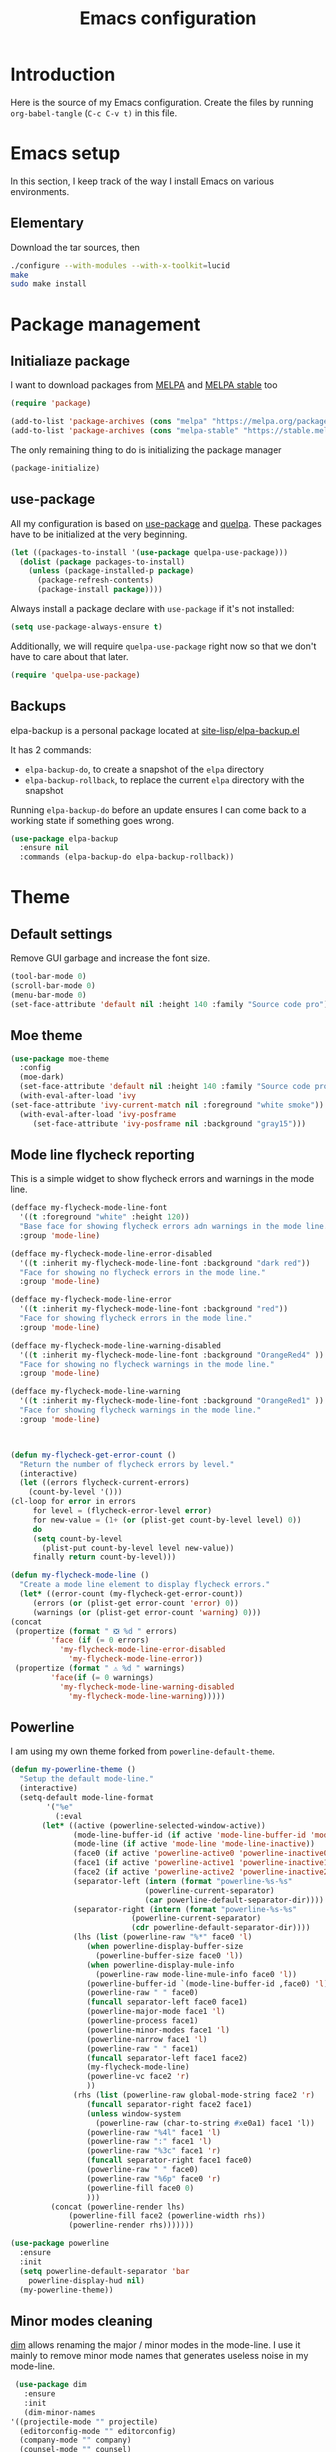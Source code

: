 #+TITLE: Emacs configuration
#+PROPERTY: header-args :tangle ./init.el

* Introduction
  :PROPERTIES:
  :tangle:   no
  :END:

  Here is the source of my Emacs configuration. Create the files by
  running ~org-babel-tangle~ (~C-c C-v t)~ in this file.

* Emacs setup

  In this section, I keep track of the way I install Emacs on various
  environments.

** Elementary

   Download the tar sources, then

   #+BEGIN_SRC sh :tangle no
   ./configure --with-modules --with-x-toolkit=lucid
   make
   sudo make install
   #+END_SRC

* Package management

** Initialiaze package

   I want to download packages from [[https://melpa.org/][MELPA]] and [[http://stable.melpa.org/#/][MELPA stable]] too

   #+BEGIN_SRC emacs-lisp
     (require 'package)

     (add-to-list 'package-archives (cons "melpa" "https://melpa.org/packages/") t)
     (add-to-list 'package-archives (cons "melpa-stable" "https://stable.melpa.org/packages/") t)
   #+END_SRC

   The only remaining thing to do is initializing the package manager

   #+BEGIN_SRC emacs-lisp
     (package-initialize)
   #+END_SRC

** use-package

   All my configuration is based on [[https://github.com/jwiegley/use-package][use-package]] and [[https://github.com/quelpa/quelpa][quelpa]]. These
   packages have to be initialized  at the very beginning.

   #+BEGIN_SRC emacs-lisp
     (let ((packages-to-install '(use-package quelpa-use-package)))
       (dolist (package packages-to-install)
         (unless (package-installed-p package)
           (package-refresh-contents)
           (package-install package))))
   #+END_SRC

   Always install a package declare with ~use-package~ if it's not
   installed:

   #+BEGIN_SRC emacs-lisp
   (setq use-package-always-ensure t)
   #+END_SRC

   Additionally, we will require ~quelpa-use-package~ right now so
   that we don't have to care about that later.

   #+BEGIN_SRC emacs-lisp
     (require 'quelpa-use-package)
   #+END_SRC

** Backups

   elpa-backup is a personal package located at [[file:site-lisp/elpa-backup.el][site-lisp/elpa-backup.el]]

   It has 2 commands:
   - ~elpa-backup-do~, to create a snapshot of the ~elpa~ directory
   - ~elpa-backup-rollback~, to replace the current ~elpa~ directory
     with the snapshot

   Running ~elpa-backup-do~ before an update ensures I can come back
   to a working state if something goes wrong.

   #+BEGIN_SRC emacs-lisp
     (use-package elpa-backup
       :ensure nil
       :commands (elpa-backup-do elpa-backup-rollback))
   #+END_SRC

* Theme
** Default settings

   Remove GUI garbage and increase the font size.

   #+BEGIN_SRC emacs-lisp
     (tool-bar-mode 0)
     (scroll-bar-mode 0)
     (menu-bar-mode 0)
     (set-face-attribute 'default nil :height 140 :family "Source code pro")
   #+END_SRC

** Moe theme

   #+BEGIN_SRC emacs-lisp
     (use-package moe-theme
       :config
       (moe-dark)
       (set-face-attribute 'default nil :height 140 :family "Source code pro")
       (with-eval-after-load 'ivy
	 (set-face-attribute 'ivy-current-match nil :foreground "white smoke"))
       (with-eval-after-load 'ivy-posframe
	      (set-face-attribute 'ivy-posframe nil :background "gray15")))
   #+END_SRC

** Mode line flycheck reporting

   This is a simple widget to show flycheck errors and warnings in the
   mode line.

   #+BEGIN_SRC emacs-lisp
     (defface my-flycheck-mode-line-font
       '((t :foreground "white" :height 120))
       "Base face for showing flycheck errors adn warnings in the mode line."
       :group 'mode-line)

     (defface my-flycheck-mode-line-error-disabled
       '((t :inherit my-flycheck-mode-line-font :background "dark red"))
       "Face for showing no flycheck errors in the mode line."
       :group 'mode-line)

     (defface my-flycheck-mode-line-error
       '((t :inherit my-flycheck-mode-line-font :background "red"))
       "Face for showing flycheck errors in the mode line."
       :group 'mode-line)

     (defface my-flycheck-mode-line-warning-disabled
       '((t :inherit my-flycheck-mode-line-font :background "OrangeRed4" ))
       "Face for showing no flycheck warnings in the mode line."
       :group 'mode-line)

     (defface my-flycheck-mode-line-warning
       '((t :inherit my-flycheck-mode-line-font :background "OrangeRed1" ))
       "Face for showing flycheck warnings in the mode line."
       :group 'mode-line)



     (defun my-flycheck-get-error-count ()
       "Return the number of flycheck errors by level."
       (interactive)
       (let ((errors flycheck-current-errors)
	     (count-by-level '()))
	 (cl-loop for error in errors
		  for level = (flycheck-error-level error)
		  for new-value = (1+ (or (plist-get count-by-level level) 0))
		  do
		  (setq count-by-level
			(plist-put count-by-level level new-value))
		  finally return count-by-level)))

     (defun my-flycheck-mode-line ()
       "Create a mode line element to display flycheck errors."
       (let* ((error-count (my-flycheck-get-error-count))
	      (errors (or (plist-get error-count 'error) 0))
	      (warnings (or (plist-get error-count 'warning) 0)))
	 (concat
	  (propertize (format " ❎ %d " errors)
		      'face (if (= 0 errors)
				'my-flycheck-mode-line-error-disabled
			      'my-flycheck-mode-line-error))
	  (propertize (format " ⚠ %d " warnings)
		      'face(if (= 0 warnings)
				'my-flycheck-mode-line-warning-disabled
			      'my-flycheck-mode-line-warning)))))
   #+END_SRC

** Powerline

   I am using my own theme forked from ~powerline-default-theme~.

   #+BEGIN_SRC emacs-lisp
     (defun my-powerline-theme ()
       "Setup the default mode-line."
       (interactive)
       (setq-default mode-line-format
		     '("%e"
		       (:eval
			(let* ((active (powerline-selected-window-active))
			       (mode-line-buffer-id (if active 'mode-line-buffer-id 'mode-line-buffer-id-inactive))
			       (mode-line (if active 'mode-line 'mode-line-inactive))
			       (face0 (if active 'powerline-active0 'powerline-inactive0))
			       (face1 (if active 'powerline-active1 'powerline-inactive1))
			       (face2 (if active 'powerline-active2 'powerline-inactive2))
			       (separator-left (intern (format "powerline-%s-%s"
							       (powerline-current-separator)
							       (car powerline-default-separator-dir))))
			       (separator-right (intern (format "powerline-%s-%s"
								(powerline-current-separator)
								(cdr powerline-default-separator-dir))))
			       (lhs (list (powerline-raw "%*" face0 'l)
					  (when powerline-display-buffer-size
					    (powerline-buffer-size face0 'l))
					  (when powerline-display-mule-info
					    (powerline-raw mode-line-mule-info face0 'l))
					  (powerline-buffer-id `(mode-line-buffer-id ,face0) 'l)
					  (powerline-raw " " face0)
					  (funcall separator-left face0 face1)
					  (powerline-major-mode face1 'l)
					  (powerline-process face1)
					  (powerline-minor-modes face1 'l)
					  (powerline-narrow face1 'l)
					  (powerline-raw " " face1)
					  (funcall separator-left face1 face2)
					  (my-flycheck-mode-line)
					  (powerline-vc face2 'r)
					  ))
			       (rhs (list (powerline-raw global-mode-string face2 'r)
					  (funcall separator-right face2 face1)
					  (unless window-system
					    (powerline-raw (char-to-string #xe0a1) face1 'l))
					  (powerline-raw "%4l" face1 'l)
					  (powerline-raw ":" face1 'l)
					  (powerline-raw "%3c" face1 'r)
					  (funcall separator-right face1 face0)
					  (powerline-raw " " face0)
					  (powerline-raw "%6p" face0 'r)
					  (powerline-fill face0 0)
					  )))
			  (concat (powerline-render lhs)
				  (powerline-fill face2 (powerline-width rhs))
				  (powerline-render rhs)))))))
   #+END_SRC

   #+BEGIN_SRC emacs-lisp
     (use-package powerline
       :ensure
       :init
       (setq powerline-default-separator 'bar
	     powerline-display-hud nil)
       (my-powerline-theme))
   #+END_SRC

** Minor modes cleaning

   [[https://github.com/alezost/dim.el][dim]] allows renaming the major / minor modes in the mode-line. I use
   it mainly to remove minor mode names that generates useless noise
   in my mode-line.

   #+BEGIN_SRC emacs-lisp
     (use-package dim
       :ensure
       :init
       (dim-minor-names
	'((projectile-mode "" projectile)
	  (editorconfig-mode "" editorconfig)
	  (company-mode "" company)
	  (counsel-mode "" counsel)
	  (ivy-mode "" ivy)
	  (paredit-mode "" paredit)
	  (page-break-lines-mode "" page-break-lines)
	  (eldoc-mode "" eldoc)
	  (flycheck-mode "" flycheck)
	  (gcmh-mode "" gcmh)
	  (ivy-posframe-mode "" ivy-posframe))))
   #+END_SRC

* Main script
** Global variables

   These are common useful variables for getting the emacs init dir
   and the path to my personal local packages.

   #+BEGIN_SRC emacs-lisp
     (defconst my-init-dir (file-name-directory (or load-file-name (buffer-file-name))))
     (defconst my-site-lisp (concat my-init-dir "site-lisp/"))
   #+END_SRC

   ~my-site-lisp~ should be added to ~load-path~ as it contains packages.

   #+BEGIN_SRC emacs-lisp
     (add-to-list 'load-path my-site-lisp)
   #+END_SRC

** Custom configuration

   Move the custom configuration file outside of the init file to
   avoid blending custom configuration with the init sources.

   #+BEGIN_SRC emacs-lisp
     (setq custom-file (concat my-init-dir "custom-file.el"))
     (load custom-file 'no-error)
   #+END_SRC

** Load the initialization modules

   Load the sources present in the init/ directory. These are sources
   I didn't port to my org setup yet.

   #+NAME: init-modules
   - exec-path-from-shell
   - prompt
   - editing
   - git
   - auto-completion
   - code-checking
   - rocktl
   - emacs-lisp
   - web
   - cucumber

   #+BEGIN_SRC emacs-lisp :var modules=init-modules
     (defun my-load-init-file (file)
       "Load one initialization file.

     FILE is the name of the file without extension and directory."
       (load (concat my-init-dir "init/" (if (listp file) (car file) file) ".el")))

     (mapc #'my-load-init-file modules)
   #+END_SRC
* General UX
** Ivy

   I use [[https://github.com/abo-abo/swiper][ivy]] instead of the basic read interface, because it has a
   good matching system and is lighter than helm.

   Ivy comes with counsel and swiper, that implements a lot of common
   Emacs commands with the Ivy interface.

   ~ivy-use-virtual-buffers~ also includes recent files and bookmarks
   in counsel's buffer list.

   ~enable-recursive-minibuffers~ is not directly related to ivy, but
   I set it up here as most of my interactions with the minibuffer
   goes through ivy. It allows opening a new minibuffer while a
   minibuffer is already opened, which I used at my job for finding
   information on my current task while creating branches, for
   example.

   #+BEGIN_SRC emacs-lisp
     (defun init/setup-ivy ()
       "Setup the ivy package."
       (ivy-mode 1)
       (setq ivy-use-virtual-buffers t)
       (setq enable-recursive-minibuffers t))

     (use-package ivy
       :init (init/setup-ivy))

     (use-package counsel
       :after (ivy)
       :init (counsel-mode 1))

     (use-package swiper
       :after (ivy)
       :bind (("C-s" . swiper)))
   #+END_SRC

   [[https://github.com/tumashu/ivy-posframe][ivy-posframe]] mitigates one of my big pain points with the
   minibuffer: it is used for both inputs and messages. ivy-posframe
   displays the ivy query GUI in a new frame that pops over your
   screen. It is more visible and doesn't conflict with messages.

   #+BEGIN_SRC emacs-lisp
     (use-package ivy-posframe
       :after (ivy)
       :init (ivy-posframe-mode 1)
       :custom ((ivy-posframe-display-functions-alist
		 '((t . ivy-posframe-display-at-frame-center)))))
   #+END_SRC

* Performances

  [[https://github.com/emacsmirror/gcmh][gcmh]] minimizes the interferences of the garbage collector with the
  user's activity. There are more details on the package's page.

  #+BEGIN_SRC emacs-lisp
    (use-package gcmh
      :config (gcmh-mode 1))
  #+END_SRC

* Editing
** French keyboard setup

   I use an AZERTY keyboard, which requires loading ~iso-transl~ to
   support all its keys.

   #+BEGIN_SRC emacs-lisp
     (use-package iso-transl
       :ensure nil)
   #+END_SRC

** Rainbow parentheses

   #+BEGIN_SRC emacs-lisp
     (use-package rainbow-delimiters
       :hook (prog-mode . rainbow-delimiters-mode))
   #+END_SRC

* Navigation
** imenu

   #+BEGIN_SRC emacs-lisp
     (global-set-key (kbd "C-c i") #'imenu)
   #+END_SRC
** Treemacs

   [[https://github.com/Alexander-Miller/treemacs][Treemacs]] is a nice tree layout file explorer for Emacs.

   #+BEGIN_SRC emacs-lisp
     (use-package treemacs)
   #+END_SRC

** ripgrep

   Ripgrep is my preferred way to search for occurences in a project
   (just after LSP). It is fast, and [[https://github.com/Wilfred/deadgrep][deadgrep]] offers a really nice
   interface for Emacs.

   #+BEGIN_SRC emacs-lisp
     (use-package deadgrep)
   #+END_SRC

* Project management
** Projectile

   #+BEGIN_SRC emacs-lisp
     (use-package projectile
       :ensure
       :custom
       (projectile-keymap-prefix (kbd "C-c p"))
       :init (projectile-mode))

     (use-package counsel-projectile
       :ensure
       :after (projectile ivy)
       :init (counsel-projectile-mode))
   #+END_SRC

* Shell
** xterm-color

   [[https://github.com/atomontage/xterm-color][xterm-color]] is a replacement for ansi-color that is faster and has
   more feature.

   Here is the comint / shell-mode configuration

   #+BEGIN_SRC emacs-lisp
     (defun my-remove-ansi-from-comint ()
       "Remove ansi-color from comint filters."
       (setq comint-output-filter-functions
	   (remove 'ansi-color-process-output comint-output-filter-functions)))


     (defun my-shell-mode-config-xterm-color ()
       "Configure xterm-color for shell-mode."
       ;; Disable font-locking in this buffer to improve performance
       (font-lock-mode -1)
       ;; Prevent font-locking from being re-enabled in this buffer
       (make-local-variable 'font-lock-function)
       (setq font-lock-function (lambda (_) nil))
       (setq comint-output-filter-functions
         (remove 'ansi-color-process-output comint-output-filter-functions))
       (add-hook 'comint-preoutput-filter-functions 'xterm-color-filter nil t)
       (setq-local comint-terminfo-terminal "xterm-256color"))
   #+END_SRC

   Then, we configure eshell:

   #+BEGIN_SRC emacs-lisp
     (defun my-eshell-before-prompt-xterm-color ()
       "Preserve text properties on eshell prompts."
       (setq xterm-color-preserve-properties t))

     (defun my-eshell-init-xterm-color ()
       "Configure xterm-color for eshell."
       (with-eval-after-load 'eshell
	(add-to-list 'eshell-preoutput-filter-functions 'xterm-color-filter)
	(setq eshell-output-filter-functions
	      (remove 'eshell-handle-ansi-color eshell-output-filter-functions))))

     (defun my-eshell-env-xterm-color ()
       "Setup eshell environment for xterm-color."
       (setenv "TERM" "xterm-256color"))
   #+END_SRC

   And compilation-mode:

   #+BEGIN_SRC emacs-lisp
     (defun my-xterm-color-configure-compilation ()
       "Setup xterm-color in compilation-mode"
       (message "Loading xterm-colors for compilation")
       (with-eval-after-load 'compile
	 (setq compilation-environment '("TERM=xterm-256color"))

	 (add-hook 'compilation-start-hook
		   (lambda (proc)
		     ;; We need to differentiate between compilation-mode buffers
		     ;; and running as part of comint (which at this point we assume
		     ;; has been configured separately for xterm-color)
		     (when (eq (process-filter proc) 'compilation-filter)
		       ;; This is a process associated with a compilation-mode buffer.
		       ;; We may call `xterm-color-filter' before its own filter function.
		       (set-process-filter
			proc
			(lambda (proc string)
			  (funcall 'compilation-filter proc
				   (xterm-color-filter string)))))))))

   #+END_SRC

   Finally, we can import and configure the package:

   #+BEGIN_SRC emacs-lisp
     (defun my-xterm-color-init ()
       "First setup for xterm-color."
       (my-remove-ansi-from-comint)
       ;; (my-eshell-init-xterm-color)
       (my-xterm-color-configure-compilation))

     (use-package xterm-color
       :init (my-xterm-color-init)
       :hook ((shell-mode . my-shell-mode-config-xterm-color)
	      (eshell-mode . my-eshell-env-xterm-color)
	      (eshell-before-prompt . my-eshell-before-prompt-xterm-color)))
   #+END_SRC

* Org mode
** Basic configuration
*** Clock table indentation

    The org clock table indents its entries using the LateX symbol
    ~\emsp~, which renders badly in org buffers. I override it with my
    own indent function extracted from [[https://emacs.stackexchange.com/questions/9528/is-it-possible-to-remove-emsp-from-clock-report-but-preserve-indentation][a stackexchange discussion]].

    #+BEGIN_SRC emacs-lisp
      (defun my/org-clocktable-indent-string (level)
        (if (= level 1)
            ""
          (let ((str "+"))
            (while (> level 2)
              (setq level (1- level)
                    str (concat str "--")))
            (concat str "-> "))))
    #+END_SRC

*** Org initialization

    #+BEGIN_SRC emacs-lisp
      (defun my/init-org ()
	;; Override clock table ident function with mine
	(advice-add 'org-clocktable-indent-string :override #'my/org-clocktable-indent-string)

	;; Automatically add syntax coloration on org src blocks
	(setq org-src-fontify-natively t)
	(org-babel-do-load-languages 'org-babel-load-languages
				     '((shell . t)
				       (sql . t))))

    #+END_SRC

*** Package declaration

   #+BEGIN_SRC emacs-lisp
     (use-package org
       :bind (("C-c o t" . org-todo-list))
       :init (my/init-org))
   #+END_SRC

** Agenda

   #+BEGIN_SRC emacs-lisp
     (use-package org-agenda
       :ensure nil
       :bind (("C-c o a" . org-agenda-list)))
   #+END_SRC

** Clock

   #+BEGIN_SRC emacs-lisp
     (use-package org-clock
       :ensure nil
       :bind (("C-c o j" . org-clock-jump-to-current-clock)))
   #+END_SRC

** Capture

   #+BEGIN_SRC emacs-lisp
     (use-package org-capture
       :ensure nil
       :bind (("C-c o c" . org-capture)))
   #+END_SRC

** Async

   #+BEGIN_SRC emacs-lisp
     (use-package ob-async
       :ensure
       :after (org))
   #+END_SRC

** Issue opening

   Use the package ~org-open-ref~ in order to easily open the redmine
   and gitlab issues.

   #+BEGIN_SRC emacs-lisp
     (use-package org-tracker
       :bind (("C-c r j" . org-tracker-open-issue-at-point)
	      ("C-c r J" . org-tracker-open-current-issue)
	      ("C-c r t" . org-tracker-track-time-at-point))
       :quelpa (org-tracker
		:fetcher github
		:repo "stevenremot/org-tracker"))
   #+END_SRC

* LSP

  Setup the core package

  #+BEGIN_SRC emacs-lisp
    (use-package lsp-mode
      :ensure
      :commands lsp
      :init (setq lsp-prefer-flymake nil)
      :bind (("C-c SPC" . lsp-execute-code-action)))
  #+END_SRC

  Setup ~lsp-ui~ and ~company~:

  #+BEGIN_SRC emacs-lisp
    (use-package lsp-ui
      :ensure
      :commands lsp-ui-mode)

    (use-package company-lsp
      :ensure
      :commands company-lsp)
  #+END_SRC

* DAP

  #+BEGIN_SRC emacs-lisp
    (use-package hydra)
  #+END_SRC

  #+BEGIN_SRC emacs-lisp
    (use-package dap-mode
      :after lsp-mode
      :config
      (dap-mode t)
      (dap-ui-mode t)
      (require 'dap-chrome)
      (require 'dap-firefox)
      (global-set-key (kbd "C-c d") #'dap-hydra))
  #+END_SRC

* Javascript
** Node modules support

   ~add-node-modules-path~ automatically adds the node_modules bin
   folder to the path. This allows using the project tools when
   opening a file (ex: eslint, prettier).

   #+BEGIN_SRC emacs-lisp
     (use-package add-node-modules-path
       :ensure
       :hook ((js-mode . add-node-modules-path)
	      (typescript-mode . add-node-modules-path)))
   #+END_SRC
** LSP

   #+BEGIN_SRC emacs-lisp
     (use-package lsp-mode
       :hook ((js-mode . lsp)))
   #+END_SRC

   Rebind some js-mode keys to lsp:

   #+BEGIN_SRC emacs-lisp
     (use-package js
       :bind (:map js-mode-map
		   ("M-." . lsp-find-definition)
		   ("M-?" . lsp-find-references)))
   #+END_SRC

** Typescript

   Setup the basic typescript-mode:

   #+BEGIN_SRC emacs-lisp
     (use-package typescript-mode
       :mode "\\.tsx?\\'"
       :config (flycheck-add-mode 'javascript-eslint 'typescript-mode))
   #+END_SRC

   #+BEGIN_SRC emacs-lisp
     (use-package lsp-mode
       :hook (typescript-mode . lsp)
       :init (eval-after-load 'lsp-ui '(flycheck-add-next-checker 'lsp-ui 'javascript-eslint)))
   #+END_SRC

** JSON

   #+BEGIN_SRC emacs-lisp
     (use-package json-mode
       :ensure)
   #+END_SRC

** NVM

   Setup the correct node version when opening a JS file.

   #+BEGIN_SRC emacs-lisp
     (defun my-nvm-use-for ()
       (interactive)
       (condition-case error
	   (nvm-use-for-buffer)))

     (use-package nvm
       :ensure
       :hook ((js-mode json-mode typescript-mode dired-after-readin magit-mode) . my-nvm-use-for))
   #+END_SRC

** Swagger

   Setup a custom command to be able to edit yaml in multi-line comments.

   #+BEGIN_SRC emacs-lisp
     (use-package yaml-comment
       :ensure nil
       :after (typescript-mode)
       :bind (:map js-mode-map
	      ("C-c y" . yaml-comment-edit-at-point)
	      :map typescript-mode-map
	      ("C-c y" . yaml-comment-edit-at-point)))
   #+END_SRC

* PHP
** php-mode

   #+BEGIN_SRC emacs-lisp
     (use-package php-mode
       :ensure
       :mode "\\.php\\'")
   #+END_SRC

** lsp-php

   This package requires [[https://github.com/felixfbecker/php-language-server][php-language-server]] to work. Follow the
   instructions on the readme to do so.

   #+BEGIN_SRC emacs-lisp
     (use-package lsp-mode
       :hook ((php-mode . lsp)))
   #+END_SRC
* Docker
** dockerfile-mode

   #+BEGIN_SRC emacs-lisp
     (use-package dockerfile-mode
       :ensure)
   #+END_SRC

** docker

   #+BEGIN_SRC emacs-lisp
     (use-package docker
       :ensure)
   #+END_SRC
* Ocaml / Reason
** Tuareg

   This is the major mode to edit Ocaml buffers.

   #+BEGIN_SRC emacs-lisp
     (use-package tuareg
       :ensure
       :mode ("\\.ml\\'" . tuareg-mode))
   #+END_SRC

** Reason mode

   ~reason-mode~ has a nice auto-formatting feature we can trigger
   before saving a buffer.

   #+BEGIN_SRC emacs-lisp
     (defun init/setup-reason-buffer ()
       "Setup a buffer for working with reason."
       (add-hook 'before-save-hook #'refmt-before-save)
       (setq-local indent-line-function #'indent-relative)
       (lsp))
   #+END_SRC

   #+BEGIN_SRC emacs-lisp
     (use-package reason-mode
       :ensure
       :hook ((reason-mode . init/setup-reason-buffer))
       :mode ("\\.re\\'" . reason-mode))
   #+END_SRC

** LSP

   This package requires [[https://github.com/jaredly/reason-language-server][reason-language-server]] to be installed
   somewhere.

   #+BEGIN_SRC emacs-lisp :tangle no
     (use-package lsp-reason
       :ensure nil
       :hook (reason-mode . lsp))
   #+END_SRC

* Markdown

  #+BEGIN_SRC emacs-lisp
    (use-package markdown-mode
      :ensure)
  #+END_SRC

* YAML

  #+BEGIN_SRC emacs-lisp
    (use-package yaml-mode
      :ensure)
  #+END_SRC

* Java

  Setup lsp-java for editing Java files.

  #+BEGIN_SRC emacs-lisp
    (use-package lsp-java
      :after lsp
      :hook ((java-mode . lsp)))
  #+END_SRC

* Android
** Groovy

   This is useful for editing gradle files.

   #+BEGIN_SRC emacs-lisp
     (use-package groovy-mode
       :ensure)
   #+END_SRC
* TRAMP

  Make sure the remote PATH will be properly set when connecting with
  tramp on SSH:

  #+BEGIN_SRC emacs-lisp
    (with-eval-after-load 'tramp
      (add-to-list 'tramp-remote-path 'tramp-own-remote-path))
  #+END_SRC

* Elm

  #+BEGIN_SRC emacs-lisp
    (use-package elm-mode
      :ensure
      :init
      (add-to-list 'company-backends 'company-elm)
      (setq elm-format-on-save t))
  #+END_SRC

  #+BEGIN_SRC emacs-lisp
    (use-package flycheck-elm
      :ensure
      :after (elm-mode flycheck)
      :hook (flycheck-mode . flycheck-elm-setup))
  #+END_SRC

* Rust

  #+BEGIN_SRC emacs-lisp
    (use-package rust-mode
      :ensure
      :mode ("\\.rs\\'" . rust-mode)
      :config (add-hook 'rust-mode-hook #'lsp))
  #+END_SRC

* Vagrant

  #+BEGIN_SRC emacs-lisp
    (use-package vagrant-tramp
      :quelpa (vagrant-tramp
	       :fetcher github
	       :repo "stevenremot/vagrant-tramp"
	       :files ("*.el" ("bin" "bin/vagrant-tramp-ssh"))))
  #+END_SRC

* Gettext

  #+BEGIN_SRC emacs-lisp
    (use-package po-mode)
  #+END_SRC

* Project libs

  Load project libraries that are in the ~projects~ folder. These are
  not committed as it depends on the machine.

  #+BEGIN_SRC emacs-lisp
    (let ((projects-dir (concat my-site-lisp "projects/")))
      (message projects-dir)
      (dolist (lib (directory-files projects-dir t "\.el$"))
	(load-file lib)))
  #+END_SRC

* Local variables

# Local Variables:
# after-save-hook: (org-babel-tangle)
# End:
